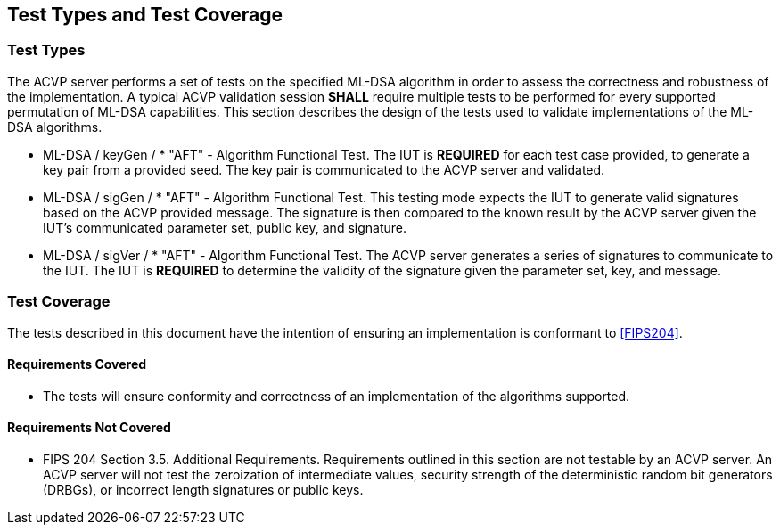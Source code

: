 
[#testtypes]
== Test Types and Test Coverage

[#ttypes]
=== Test Types

The ACVP server performs a set of tests on the specified ML-DSA algorithm in order to assess the correctness and robustness of the implementation. A typical ACVP validation session *SHALL* require multiple tests to be performed for every supported permutation of ML-DSA capabilities. This section describes the design of the tests used to validate implementations of the ML-DSA algorithms.

* ML-DSA / keyGen / * "AFT" - Algorithm Functional Test. The IUT is *REQUIRED* for each test case provided, to generate a key pair from a provided seed. The key pair is communicated to the ACVP server and validated.

* ML-DSA / sigGen / * "AFT" - Algorithm Functional Test. This testing mode expects the IUT to generate valid signatures based on the ACVP provided message. The signature is then compared to the known result by the ACVP server given the IUT's communicated parameter set, public key, and signature.

* ML-DSA / sigVer / * "AFT" - Algorithm Functional Test. The ACVP server generates a series of signatures to communicate to the IUT. The IUT is *REQUIRED* to determine the validity of the signature given the parameter set, key, and message.

[[test_coverage]]
=== Test Coverage

The tests described in this document have the intention of ensuring an implementation is conformant to <<FIPS204>>.

[[requirements_covered]]
==== Requirements Covered

* The tests will ensure conformity and correctness of an implementation of the algorithms supported. 

[[requirements_not_covered]]
==== Requirements Not Covered

* FIPS 204 Section 3.5. Additional Requirements. Requirements outlined in this section are not testable by an ACVP server. An ACVP server will not test the zeroization of intermediate values, security strength of the deterministic random bit generators (DRBGs), or incorrect length signatures or public keys.

